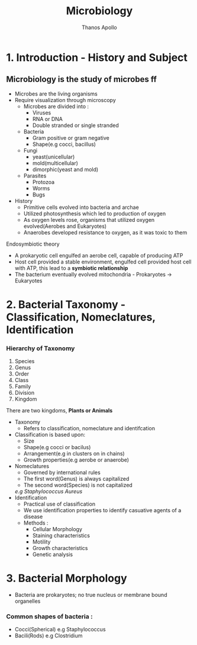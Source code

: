 #+title: Microbiology
#+author: Thanos Apollo
#+description: Notes, according to the syllabus of MU Sofia

* 1. Introduction - History and Subject
** Microbiology is the study of microbes ff
- Microbes are the living organisms
- Require visualization through microscopy
    - Microbes are divided into :
        - Viruses
        - RNA or DNA
        - Double stranded or single stranded
    - Bacteria
        - Gram positive or gram negative
        - Shape(e.g cocci, bacillus)
    - Fungi
        - yeast(unicellular)
        - mold(multicellular)
        - dimorphic(yeast and mold)
    - Parasites
        - Protozoa
        - Worms
        - Bugs
- History
    - Primitive cells evolved into bacteria and archae
    - Utilized photosynthesis which led to production of oxygen
    - As oxygen levels rose, organisms that utilized oxygen evolved(Aerobes and Eukaryotes)
    - Anaerobes developed resistance to oxygen, as it was toxic to them
**** Endosymbiotic theory
- A prokaryotic cell engulfed an aerobe cell, capable of producing ATP
- Host cell provided a stable environment, engulfed cell provided host cell with ATP, this lead to a *symbiotic relationship*
- The bacterium eventually evolved mitochondria - Prokaryotes -> Eukaryotes
* 2. Bacterial Taxonomy - Classification, Nomeclatures, Identification
*** Hierarchy of Taxonomy
1. Species
2. Genus
3. Order
4. Class
5. Family
6. Division
7. Kingdom
There are two kingdoms, *Plants or Animals*
- Taxonomy
    - Refers to classification, nomeclature and identifcation
- Classification is based upon:
    - Size
    - Shape(e.g cocci or bacilus)
    - Arrangement(e.g in clusters on in chains)
    - Growth properties(e.g aerobe or anaerobe)
- Nomeclatures
    - Governed by international rules
    - The first word(Genus) is always capitalized
    - The second word(Species) is not capitalized
    /e.g Staphylococcus Aureus/
- Identification
    - Practical use of classification
    - We use identification properties to identify casuative agents of a disease
    - Methods :
      - Cellular Morphology
      - Staining characteristics
      - Motility
      - Growth characteristics
      - Genetic analysis
* 3. Bacterial Morphology
- Bacteria are prokaryotes; no true nucleus or membrane bound organelles
*** Common shapes of bacteria :
- Cocci(Spherical) e.g Staphylococcus
- Bacili(Rods) e.g Clostridium

